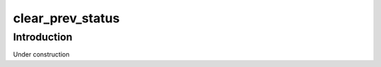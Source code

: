 =================
clear_prev_status
=================

Introduction
============

Under construction
